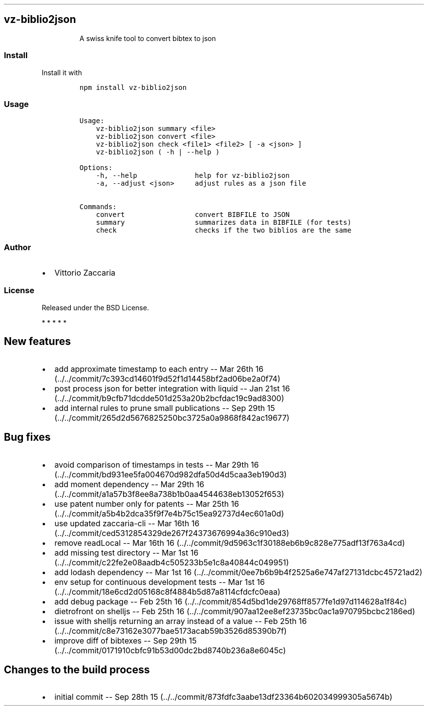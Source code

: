 .TH "" "" "" "" ""
.SH vz\-biblio2json
.RS
.PP
A swiss knife tool to convert bibtex to json
.RE
.SS Install
.PP
Install it with
.IP
.nf
\f[C]
npm\ install\ vz\-biblio2json
\f[]
.fi
.SS Usage
.IP
.nf
\f[C]
Usage:
\ \ \ \ vz\-biblio2json\ summary\ <file>
\ \ \ \ vz\-biblio2json\ convert\ <file>
\ \ \ \ vz\-biblio2json\ check\ <file1>\ <file2>\ [\ \-a\ <json>\ ]
\ \ \ \ vz\-biblio2json\ (\ \-h\ |\ \-\-help\ )

Options:
\ \ \ \ \-h,\ \-\-help\ \ \ \ \ \ \ \ \ \ \ \ \ \ help\ for\ vz\-biblio2json
\ \ \ \ \-a,\ \-\-adjust\ <json>\ \ \ \ \ adjust\ rules\ as\ a\ json\ file

Commands:
\ \ \ \ convert\ \ \ \ \ \ \ \ \ \ \ \ \ \ \ \ \ convert\ BIBFILE\ to\ JSON
\ \ \ \ summary\ \ \ \ \ \ \ \ \ \ \ \ \ \ \ \ \ summarizes\ data\ in\ BIBFILE\ (for\ tests)
\ \ \ \ check\ \ \ \ \ \ \ \ \ \ \ \ \ \ \ \ \ \ \ checks\ if\ the\ two\ biblios\ are\ the\ same
\f[]
.fi
.SS Author
.IP \[bu] 2
Vittorio Zaccaria
.SS License
.PP
Released under the BSD License.
.PP
   *   *   *   *   *
.SH New features
.IP \[bu] 2
add approximate timestamp to each entry \-\- Mar 26th
16 (../../commit/7c393cd14601f9d52f1d14458bf2ad06be2a0f74)
.IP \[bu] 2
post process json for better integration with liquid \-\- Jan 21st
16 (../../commit/b9cfb71dcdde501d253a20b2bcfdac19c9ad8300)
.IP \[bu] 2
add internal rules to prune small publications \-\- Sep 29th
15 (../../commit/265d2d5676825250bc3725a0a9868f842ac19677)
.SH Bug fixes
.IP \[bu] 2
avoid comparison of timestamps in tests \-\- Mar 29th
16 (../../commit/bd931ee5fa004670d982dfa50d4d5caa3eb190d3)
.IP \[bu] 2
add moment dependency \-\- Mar 29th
16 (../../commit/a1a57b3f8ee8a738b1b0aa4544638eb13052f653)
.IP \[bu] 2
use patent number only for patents \-\- Mar 25th
16 (../../commit/a5b4b2dca35f9f7e4b75c15ea92737d4ec601a0d)
.IP \[bu] 2
use updated zaccaria\-cli \-\- Mar 16th
16 (../../commit/ced5312854329de267f24373676994a36c910ed3)
.IP \[bu] 2
remove readLocal \-\- Mar 16th
16 (../../commit/9d5963c1f30188eb6b9c828e775adf13f763a4cd)
.IP \[bu] 2
add missing test directory \-\- Mar 1st
16 (../../commit/c22fe2e08aadb4c505233b5e1c8a40844c049951)
.IP \[bu] 2
add lodash dependency \-\- Mar 1st
16 (../../commit/0ee7b6b9b4f2525a6e747af27131dcbc45721ad2)
.IP \[bu] 2
env setup for continuous development tests \-\- Mar 1st
16 (../../commit/18e6cd2d05168c8f4884b5d87a8114cfdcfc0eaa)
.IP \[bu] 2
add debug package \-\- Feb 25th
16 (../../commit/854d5bd1de29768ff8577fe1d97d114628a1f84c)
.IP \[bu] 2
dietrofront on shelljs \-\- Feb 25th
16 (../../commit/907aa12ee8ef23735bc0ac1a970795bcbc2186ed)
.IP \[bu] 2
issue with shelljs returning an array instead of a value \-\- Feb 25th
16 (../../commit/c8e73162e3077bae5173acab59b3526d85390b7f)
.IP \[bu] 2
improve diff of bibtexes \-\- Sep 29th
15 (../../commit/0171910cbfc91b53d00dc2bd8740b236a8e6045c)
.SH Changes to the build process
.IP \[bu] 2
initial commit \-\- Sep 28th
15 (../../commit/873fdfc3aabe13df23364b602034999305a5674b)
